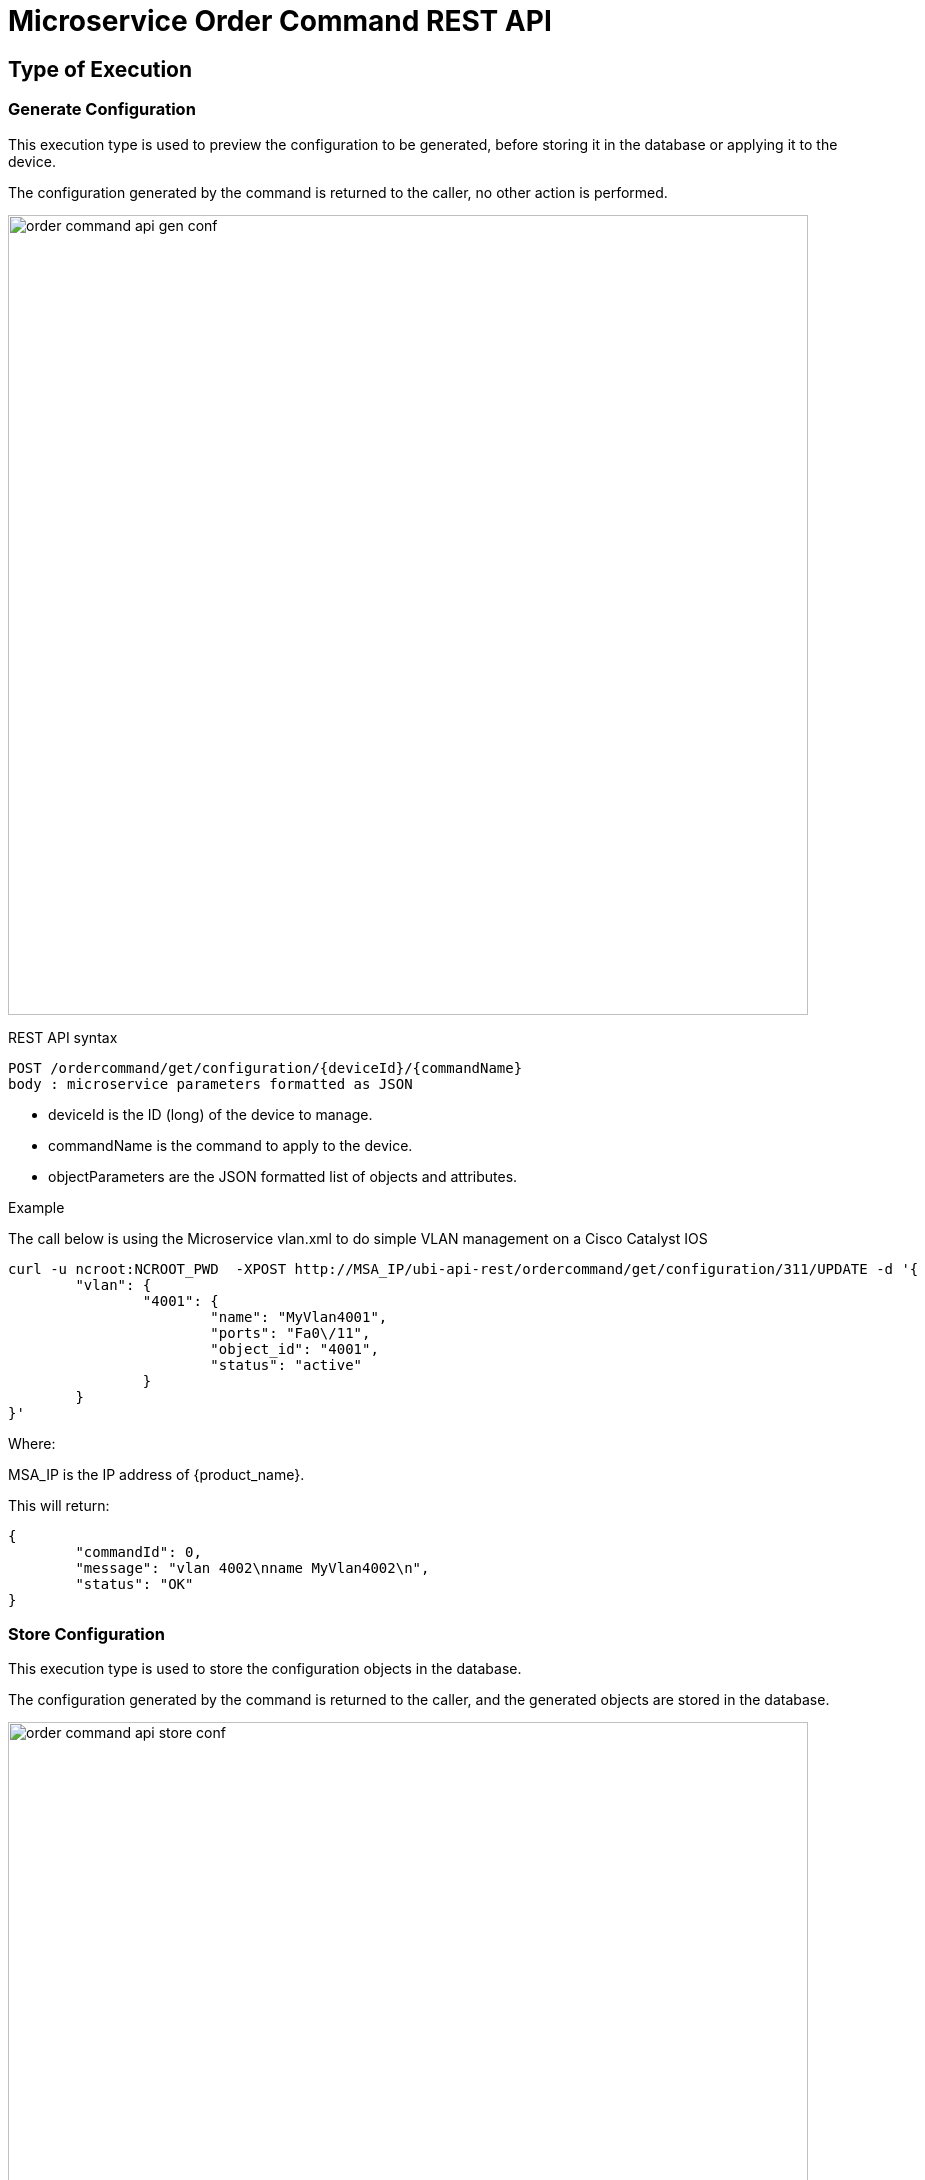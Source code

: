 = Microservice Order Command REST API
ifndef::imagesdir[:imagesdir: images]
ifdef::env-github,env-browser[:outfilesuffix: .adoc]

== Type of Execution

=== Generate Configuration
This execution type is used to preview the configuration to be generated, before storing it in the database or applying it to the device.

The configuration generated by the command is returned to the caller, no other action is performed.

image:order_command_api_gen_conf.png[width=800px]

REST API syntax
[source]
--
POST /ordercommand/get/configuration/{deviceId}/{commandName} 
body : microservice parameters formatted as JSON
--
- deviceId is the ID (long) of the device to manage.
- commandName is the command to apply to the device.
- objectParameters are the JSON formatted list of objects and attributes.

.Example
The call below is using the Microservice vlan.xml to do simple VLAN management on a Cisco Catalyst IOS
[source]
----
curl -u ncroot:NCROOT_PWD  -XPOST http://MSA_IP/ubi-api-rest/ordercommand/get/configuration/311/UPDATE -d '{
	"vlan": {
		"4001": {
			"name": "MyVlan4001",
			"ports": "Fa0\/11",
			"object_id": "4001",
			"status": "active"
		}
	}
}'
----
Where:

MSA_IP is the IP address of {product_name}.

This will return:
[source,json]
----
{
	"commandId": 0,
	"message": "vlan 4002\nname MyVlan4002\n",
	"status": "OK"
}
----

=== Store Configuration
This execution type is used to store the configuration objects in the database.

The configuration generated by the command is returned to the caller, and the generated objects are stored in the database.

image:order_command_api_store_conf.png[width=800px]

Web service syntax:
[source]
----
PUT /ordercommand/store/configuration/{deviceId}/{commandName} 
body : microservice parameters formatted as JSON
----
- deviceId is the ID (long) of the device to manage
- commandName is the command to apply to the device
- objectParameters are the JSON formatted list of objects and attributes.

.Example
The call below is using the Microservice vlan.xml to do simple VLAN management on a Cisco Catalyst IOS

----
curl -u ncroot:NCROOT_PWD  -XPUT http://MSA_IP/ubi-api-rest/ordercommand/store/configuration/311/CREATE -d '{
	"vlan": {
		"4020": {
			"name": "MyVlan4020",
			"ports": "Fa0\/11",
			"object_id": "4020",
			"status": "active"
		}
	}
}'
----
Where:

NCROOT_PWD is the password to the {product_name}.

It will return:
[source,json]
----
{
	"commandId": 0,
	"message": "vlan 4020\nname MyVlan4020\n",
	"status": "OK"
}
----

=== Execute Command
This execution type is used to store the configuration in the database and apply it to the device.

The configuration generated by the command is returned to the caller, the actions are also performed in the database and on the device.

image:order_command_api_exec_conf.png[width=800px]


== Executing Commands
Use the following method to trigger OrderCommand (Microservices) methods present at the following URL:
[source]
----
http://MSA_IP/ubi-api-rest/ordercommand/execute/{deviceId}/{commandName}
----

- {deviceId}: is the device sequence number or the numeric part of the {product_name} Device ID
- {commandName}: can take one of the following values:
-- UPDATE
-- IMPORT
-- CREATE
-- DELETE

.Example
[source]
----
curl -u ncroot:NCROOT_PWD  -XPUT http://MSA_IP/ubi-api-rest/ordercommand/execute/311/CREATE -d '{
	"vlan": {
		"4020": {
			"name": "MyVlan4020",
			"ports": "Fa0\/11",
			"object_id": "4020",
			"status": "active"
		}
	}
}'
----

As shown above, the http body contains what's called "object parameters" in general.

=== Root Element
The root element of the JSON body is the Microservice definition identifier. Here, the first JSON element refers to the Microservice definition name.

In the example above it is `syslogd`. This is the same string that is used when creating a Microservice definition in the Microservices builder. Hence, in the above case the Microservice was named: `syslogd.xml`.

=== Microservice Instance JSON Object
The JSON element at the next level is the object_id of the Microservice instance, in the above case it is: `SyslogConf`.

NOTE: the object_id is also passed as an instance variable.

=== Microservice Instance Variables
The third level of JSON elements is the instance variables, represented in a standard name-value pair.

In this case the value of the variable {commandName} is IMPORT (import operation of Microservice) and the http response body will contain the list of Microservice instances.

As an example, let's say we have three instances of `syslogd` Microservices on the device, with instance names:

- SyslogConf
- MSASyslogConf 
- NMSSyslogconf

The response of the import will be the following JSON object, that will be part of the http response:

[source,json]
----
{
	"syslogd": {
		"SyslogConf": {
			"object_id": "SyslogConf",
			"syslogd3_status": "enable",
			"syslogd3_port": "514",
			"syslogd3_server_ip": "1.2.2.3"
		},
		"MSASyslogConf": {
			"object_id": "MSASyslogConf",
			"syslogd3_status": "enable",
			"syslogd3_port": "514",
			"syslogd3_server_ip": "2.3.4.5"
		},
		"NMSSyslogconf": {
			"object_id": "NMSSyslogconf",
			"syslogd3_status": "disable",
			"syslogd3_port": "514",
			"syslogd3_server_ip": "7.6.5.4"
		}
	}
}
----

.Getting the Sources
****
The sources of this tutorial are available on GitHub at https://github.com/openmsa/Microservices/tree/master/CISCO/CATALYST_IOS/VLAN

In order to use the Microservice for VLAN management, you need to use vlan.xml and interface.xml because the vlan.xml Microservice references the interface.xml Microservice.
****
